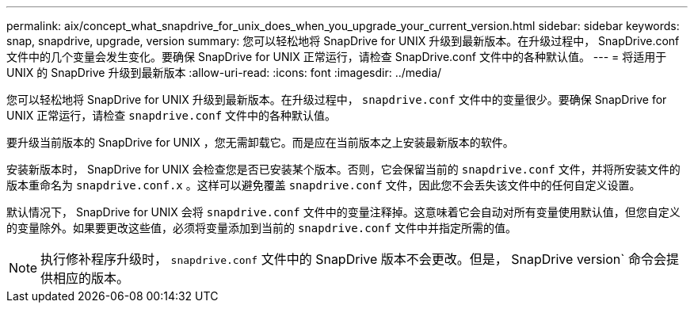 ---
permalink: aix/concept_what_snapdrive_for_unix_does_when_you_upgrade_your_current_version.html 
sidebar: sidebar 
keywords: snap, snapdrive, upgrade, version 
summary: 您可以轻松地将 SnapDrive for UNIX 升级到最新版本。在升级过程中， SnapDrive.conf 文件中的几个变量会发生变化。要确保 SnapDrive for UNIX 正常运行，请检查 SnapDrive.conf 文件中的各种默认值。 
---
= 将适用于 UNIX 的 SnapDrive 升级到最新版本
:allow-uri-read: 
:icons: font
:imagesdir: ../media/


[role="lead"]
您可以轻松地将 SnapDrive for UNIX 升级到最新版本。在升级过程中， `snapdrive.conf` 文件中的变量很少。要确保 SnapDrive for UNIX 正常运行，请检查 `snapdrive.conf` 文件中的各种默认值。

要升级当前版本的 SnapDrive for UNIX ，您无需卸载它。而是应在当前版本之上安装最新版本的软件。

安装新版本时， SnapDrive for UNIX 会检查您是否已安装某个版本。否则，它会保留当前的 `snapdrive.conf` 文件，并将所安装文件的版本重命名为 `snapdrive.conf.x` 。这样可以避免覆盖 `snapdrive.conf` 文件，因此您不会丢失该文件中的任何自定义设置。

默认情况下， SnapDrive for UNIX 会将 `snapdrive.conf` 文件中的变量注释掉。这意味着它会自动对所有变量使用默认值，但您自定义的变量除外。如果要更改这些值，必须将变量添加到当前的 `snapdrive.conf` 文件中并指定所需的值。


NOTE: 执行修补程序升级时， `snapdrive.conf` 文件中的 SnapDrive 版本不会更改。但是， SnapDrive version` 命令会提供相应的版本。
